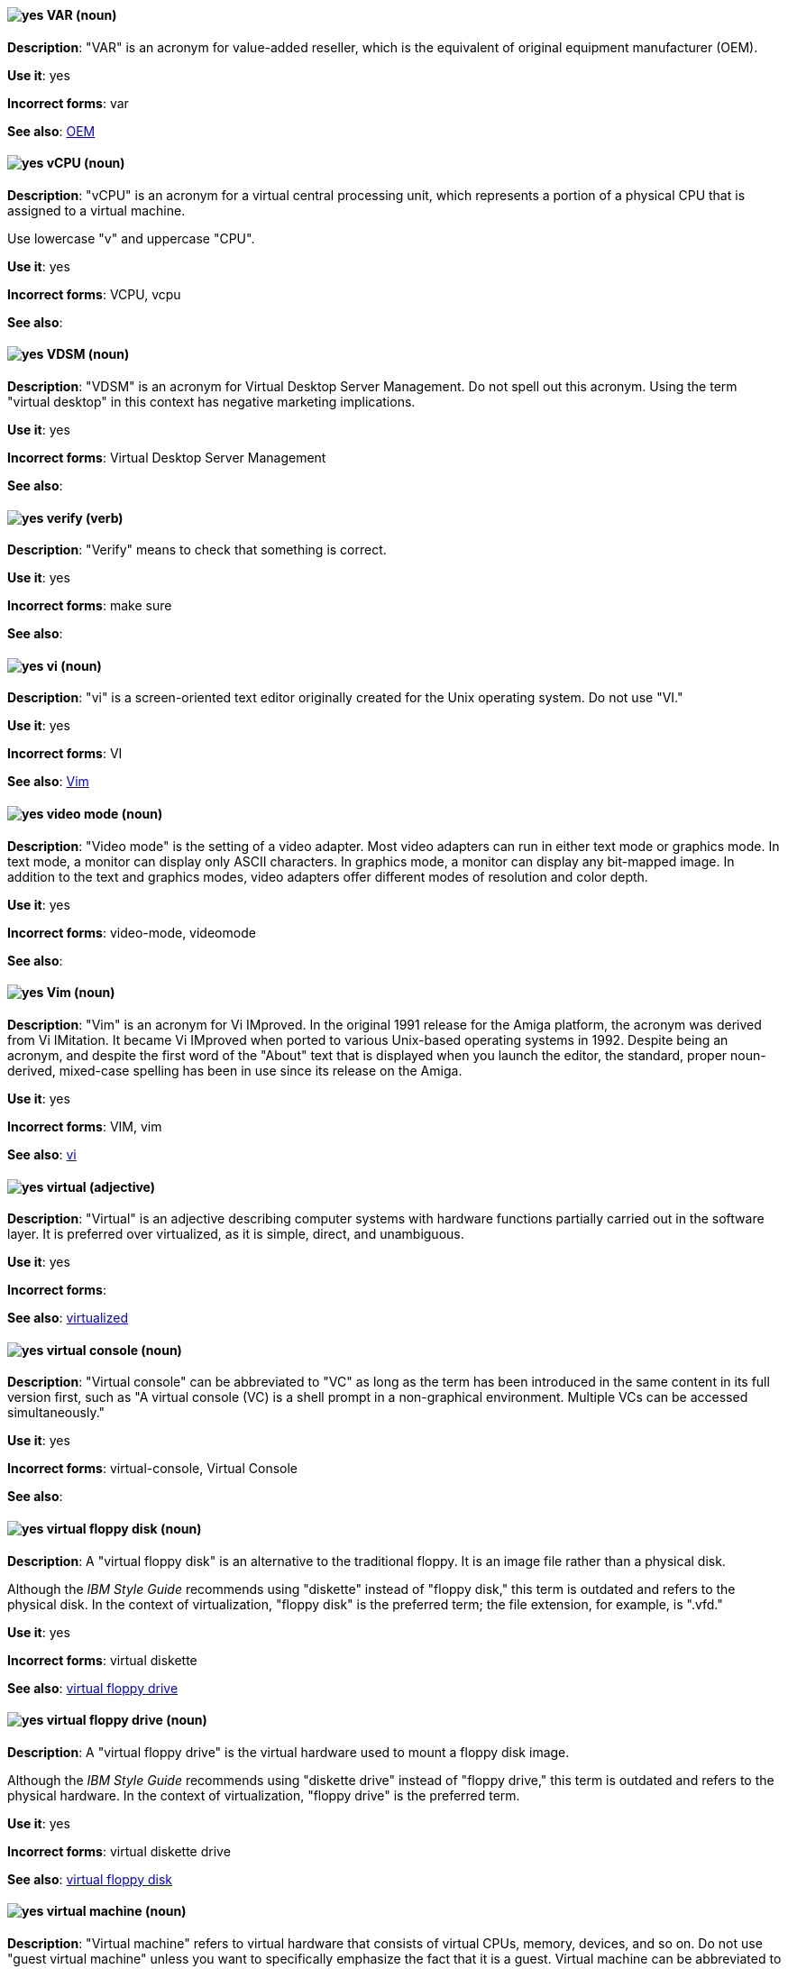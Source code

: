 [discrete]
[[var]]
==== image:images/yes.png[yes] VAR (noun)
*Description*: "VAR" is an acronym for value-added reseller, which is the equivalent of original equipment manufacturer (OEM).

*Use it*: yes

*Incorrect forms*: var

*See also*: xref:oem[OEM]

[discrete]
[[vcpu]]
==== image:images/yes.png[yes] vCPU (noun)
*Description*: "vCPU" is an acronym for a virtual central processing unit, which represents a portion of a physical CPU that is assigned to a virtual machine.

Use lowercase "v" and uppercase "CPU".

*Use it*: yes

*Incorrect forms*: VCPU, vcpu

*See also*:

[discrete]
[[vdsm]]
==== image:images/yes.png[yes] VDSM (noun)
*Description*: "VDSM" is an acronym for Virtual Desktop Server Management. Do not spell out this acronym. Using the term "virtual desktop" in this context has negative marketing implications.

*Use it*: yes

*Incorrect forms*: Virtual Desktop Server Management

*See also*:

[discrete]
[[verify]]
==== image:images/yes.png[yes] verify (verb)
*Description*: "Verify" means to check that something is correct.

*Use it*: yes

*Incorrect forms*: make sure

*See also*:

[discrete]
[[vi]]
==== image:images/yes.png[yes] vi (noun)
*Description*: "vi" is a screen-oriented text editor originally created for the Unix operating system. Do not use "VI."

*Use it*: yes

*Incorrect forms*: VI

*See also*: xref:vim[Vim]

[discrete]
[[video-mode]]
==== image:images/yes.png[yes] video mode (noun)
*Description*: "Video mode" is the setting of a video adapter. Most video adapters can run in either text mode or graphics mode. In text mode, a monitor can display only ASCII characters. In graphics mode, a monitor can display any bit-mapped image. In addition to the text and graphics modes, video adapters offer different modes of resolution and color depth.

*Use it*: yes

*Incorrect forms*: video-mode, videomode

*See also*:

[discrete]
[[vim]]
==== image:images/yes.png[yes] Vim (noun)
*Description*: "Vim" is an acronym for Vi IMproved. In the original 1991 release for the Amiga platform, the acronym was derived from Vi IMitation. It became Vi IMproved when ported to various Unix-based operating systems in 1992. Despite being an acronym, and despite the first word of the "About" text that is displayed when you launch the editor, the standard, proper noun-derived, mixed-case spelling has been in use since its release on the Amiga.

*Use it*: yes

*Incorrect forms*: VIM, vim

*See also*: xref:vi[vi]

[discrete]
[[virtual]]
==== image:images/yes.png[yes] virtual (adjective)
*Description*: "Virtual" is an adjective describing computer systems with hardware functions partially carried out in the software layer. It is preferred over virtualized, as it is simple, direct, and unambiguous.

*Use it*: yes

*Incorrect forms*:

*See also*: xref:virtualized[virtualized]

[discrete]
[[virtual-console]]
==== image:images/yes.png[yes] virtual console (noun)
*Description*: "Virtual console" can be abbreviated to "VC" as long as the term has been introduced in the same content in its full version first, such as "A virtual console (VC) is a shell prompt in a non-graphical environment. Multiple VCs can be accessed simultaneously."

*Use it*: yes

*Incorrect forms*: virtual-console, Virtual Console

*See also*:

[discrete]
[[virtual-floppy-disk]]
==== image:images/yes.png[yes] virtual floppy disk (noun)
*Description*: A "virtual floppy disk" is an alternative to the traditional floppy. It is an image file rather than a physical disk.

Although the _IBM Style Guide_ recommends using "diskette" instead of "floppy disk," this term is outdated and refers to the physical disk. In the context of virtualization, "floppy disk" is the preferred term; the file extension, for example, is ".vfd."

*Use it*: yes

*Incorrect forms*: virtual diskette

*See also*: xref:virtual-floppy-drive[virtual floppy drive]

[discrete]
[[virtual-floppy-drive]]
==== image:images/yes.png[yes] virtual floppy drive (noun)
*Description*: A "virtual floppy drive" is the virtual hardware used to mount a floppy disk image.

Although the _IBM Style Guide_ recommends using "diskette drive" instead of "floppy drive," this term is outdated and refers to the physical hardware. In the context of virtualization, "floppy drive" is the preferred term.

*Use it*: yes

*Incorrect forms*: virtual diskette drive

*See also*: xref:virtual-floppy-disk[virtual floppy disk]

[discrete]
[[virtual-machine]]
==== image:images/yes.png[yes] virtual machine (noun)
*Description*: "Virtual machine" refers to virtual hardware that consists of virtual CPUs, memory, devices, and so on. Do not use "guest virtual machine" unless you want to specifically emphasize the fact that it is a guest. Virtual machine can be abbreviated to "VM" as long as the term has been introduced in the same content in its full version first and provided there is no possibility of confusion with other terms, such as "virtual memory." Author discretion is recommended.

*Use it*: yes

*Incorrect forms*:

*See also*:

[discrete]
[[virtual-router]]
==== image:images/yes.png[yes] virtual router (noun)
*Description*: A "virtual router" is an abstract object managed by the virtual router redundancy protocol (VRRP) that acts as a default router for hosts on a shared LAN. It consists of a Virtual Router Identifier and a set of associated IP addresses across a common LAN.

*Use it*: yes

*Incorrect forms*:

*See also*:

[discrete]
[[virtualized]]
==== image:images/yes.png[yes] virtualized (adjective)
*Description*: "Virtualized" is an adjective and a past-tense verb. It implies having undergone or been produced by a process. The distinction implies the possibility of a real (not virtual) counterpart.

*Use it*: yes

*Incorrect forms*:

*See also*: xref:virtual[virtual]

[discrete]
[[virtualized-guest]]
==== image:images/caution.png[caution] virtualized guest (noun)
*Description*: A "virtualized guest" is a virtual machine (VM). Use virtualized guest only when comparing a "fully virtualized guest" with a "paravirtualized guest."

*Use it*: with caution

*Incorrect forms*:

*See also*: xref:guest-operating-system[guest operating system], xref:virtual-machine[virtual machine]

[discrete]
[[vlan]]
==== image:images/yes.png[yes] VLAN (noun)
*Description*: "VLAN" is an abbreviation for virtual local area network. Use uppercase for all letters.

*Use it*: yes

*Incorrect forms*: vlan, vLAN

*See also*:

[discrete]
[[vnic]]
==== image:images/yes.png[yes] vNIC (noun)
*Description*: "vNIC" is an abbreviation for virtual network interface card. Use lowercase v and uppercase NIC for the abbreviation, but all lowercase for the expansion, except at the beginning of a sentence.

*Use it*: yes

*Incorrect forms*: vnic, VNIC, Virtual Network Interface Card

*See also*:

[discrete]
[[vnuma]]
==== image:images/yes.png[yes] vNUMA node (noun)
*Description*: A virtual non-uniform memory access (vNUMA) node optimizes performance for a virtual machine (VM) by pinning vNUMA nodes on the VM to specific NUMA nodes on the host. You can optionally use virtual NUMA node instead of vNUMA node.

*Use it*: yes

*Incorrect forms*: vnuma, VNUMA

*See also*:

[discrete]
[[vpn]]
==== image:images/yes.png[yes] VPN (noun)
*Description*: "VPN" is an acronym for virtual private network, which is a network that is constructed by using public wires to connect nodes. For example, there are a number of systems that enable you to create networks using the internet as the medium for transporting data. These systems use encryption and other security mechanisms to ensure that only authorized users can access the network and that the data cannot be intercepted.

*Use it*: yes

*Incorrect forms*: vpn

*See also*:
